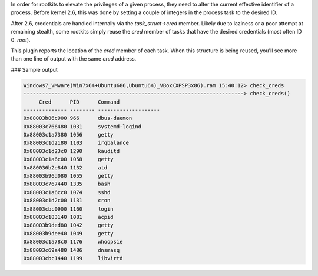
In order for rootkits to elevate the privileges of a given process, they need
to alter the current effective identifier of a process. Before kernel 2.6, this
was done by setting a couple of integers in the process task to the desired ID.

After 2.6, credentials are handled internally via the `task_struct->cred`
member. Likely due to laziness or a poor attempt at remaining stealth, some
rootkits simply reuse the `cred` member of tasks that have the desired
credentials (most often ID 0: `root`).

This plugin reports the location of the `cred` member of each task. When this
structure is being reused, you'll see more than one line of output with the
same `cred` address.

### Sample output

..  code-block:: text

  Windows7_VMware(Win7x64+Ubuntu686,Ubuntu64)_VBox(XPSP3x86).ram 15:40:12> check_creds
  -----------------------------------------------------------------------> check_creds()
       Cred      PID      Command             
  -------------- -------- --------------------
  0x88003b86c900 966      dbus-daemon         
  0x88003c766480 1031     systemd-logind      
  0x88003c1a7380 1056     getty               
  0x88003c1d2180 1103     irqbalance          
  0x88003c1d23c0 1290     kauditd             
  0x88003c1a6c00 1058     getty               
  0x880036b2e840 1132     atd                 
  0x88003b96d080 1055     getty               
  0x88003c767440 1335     bash                
  0x88003c1a6cc0 1074     sshd                
  0x88003c1d2c00 1131     cron                
  0x88003cbc0900 1160     login               
  0x88003c183140 1081     acpid               
  0x88003b9ded80 1042     getty               
  0x88003b9dee40 1049     getty               
  0x88003c1a78c0 1176     whoopsie            
  0x88003c69a480 1486     dnsmasq             
  0x88003cbc1440 1199     libvirtd            



